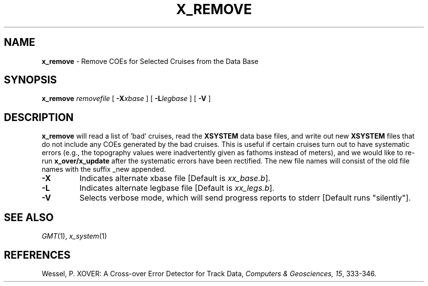 .TH X_REMOVE 1 "Feb 27 2014" "GMT 4.5.13 (SVN)" "Generic Mapping Tools"
.SH NAME
\fBx_remove\fP \- Remove COEs for Selected Cruises from the Data Base
.SH SYNOPSIS
\fBx_remove\fP \fIremovefile\fP [ \fB\-X\fP\fIxbase\fP ] [ \fB\-L\fP\fIlegbase\fP ] [ \fB\-V\fP ]
.SH DESCRIPTION
\fBx_remove\fP will read a list of 'bad' cruises, read the \fBXSYSTEM\fP data base files, and write out new
\fBXSYSTEM\fP files that do not include any COEs generated by the bad cruises. This is useful if certain
cruises turn out to have systematic errors (e.g., the topography values were inadvertently given as
fathoms instead of meters), and we would like to re-run \fBx_over/x_update\fP after the
systematic errors have been rectified. The new file names will consist of the old file names with
the suffix _new appended.
.TP
\fB\-X\fP
Indicates alternate xbase file [Default is \fIxx_base.b\fP].
.TP
\fB\-L\fP
Indicates alternate legbase file [Default is \fIxx_legs.b\fP].
.TP
\fB\-V\fP
Selects verbose mode, which will send progress reports to stderr [Default runs "silently"].
.SH SEE ALSO
.IR GMT (1),
.IR x_system (1)
.SH REFERENCES
Wessel, P. XOVER: A Cross-over Error Detector for Track Data,
\fIComputers & Geosciences, 15\fP, 333-346.
